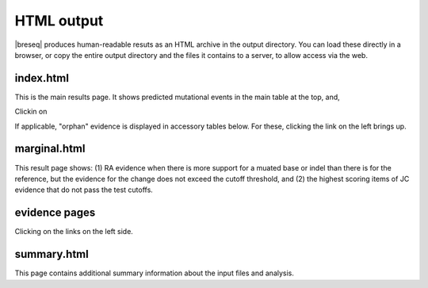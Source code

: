 HTML output
=============

|breseq| produces human-readable resuts as an HTML archive in the output directory. You can load these directly in a browser, or copy the entire output directory and the files it contains to a server, to allow access via the web.

index.html
***************

This is the main results page. It shows predicted mutational events in the main table at the top, and, 

Clickin on 

If applicable, "orphan" evidence is displayed in accessory tables below. For these, clicking the link on the left brings up.

marginal.html
***************

This result page shows: (1) RA evidence when there is more support for a muated base or indel than there is for the reference, but the evidence for the change does not exceed the cutoff threshold, and (2) the highest scoring items of JC evidence that do not pass the test cutoffs.

evidence pages
***************

Clicking on the links on the left side.

summary.html
***************

This page contains additional summary information about the input files and analysis.


